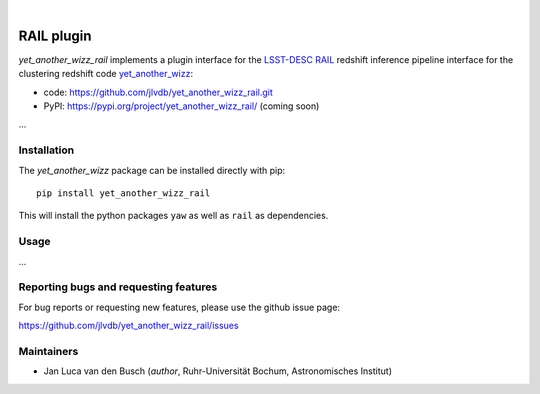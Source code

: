 .. image:: https://raw.githubusercontent.com/jlvdb/yet_another_wizz/main/docs/source/_static/logo-dark.png
    :width: 1000
    :alt: yet_another_wizz

|

.. image:: https://img.shields.io/pypi/v/yet_another_wizz_rail?logo=pypi&logoColor=blue
    :target: https://pypi.org/project/yet_another_wizz_rail/
.. image:: https://github.com/jlvdb/yet_another_wizz_rail/actions/workflows/run-tests.yml/badge.svg
    :target: https://github.com/jlvdb/yet_another_wizz_rail/actions/workflows/run-tests.yml
.. image:: https://codecov.io/gh/jlvdb/yet_another_wizz_rail/branch/main/graph/badge.svg?token=PC41ME2AR8
    :target: https://codecov.io/gh/jlvdb/yet_another_wizz_rail
.. image:: https://img.shields.io/badge/code%20style-black-000000.svg
    :target: https://github.com/psf/black
.. image:: https://img.shields.io/badge/%20imports-isort-%231674b1?style=flat&labelColor=ef8336
    :target: https://pycqa.github.io/isort/


RAIL plugin
===========

*yet_another_wizz_rail* implements a plugin interface for the
`LSST-DESC RAIL <https://github.com/LSSTDESC/rail>`_ redshift inference pipeline
interface for the clustering redshift code
`yet_another_wizz <https://github.com/jlvdb/yet_another_wizz>`_:

- code: https://github.com/jlvdb/yet_another_wizz_rail.git
- PyPI: https://pypi.org/project/yet_another_wizz_rail/ (coming soon)

...


Installation
------------

The *yet_another_wizz* package can be installed directly with pip::

    pip install yet_another_wizz_rail

This will install the python packages ``yaw`` as well as ``rail`` as
dependencies.


Usage
-----

...


Reporting bugs and requesting features
--------------------------------------

For bug reports or requesting new features, please use the github issue page:

https://github.com/jlvdb/yet_another_wizz_rail/issues


Maintainers
-----------

- Jan Luca van den Busch
  (*author*, Ruhr-Universität Bochum, Astronomisches Institut)

